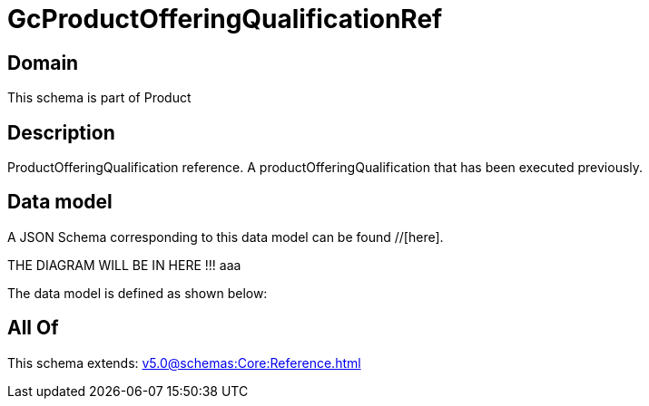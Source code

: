 = GcProductOfferingQualificationRef

[#domain]
== Domain

This schema is part of Product

[#description]
== Description
ProductOfferingQualification reference. A productOfferingQualification that has been executed previously.


[#data_model]
== Data model

A JSON Schema corresponding to this data model can be found //[here].

THE DIAGRAM WILL BE IN HERE !!!
aaa

The data model is defined as shown below:


[#all_of]
== All Of

This schema extends: xref:v5.0@schemas:Core:Reference.adoc[]
